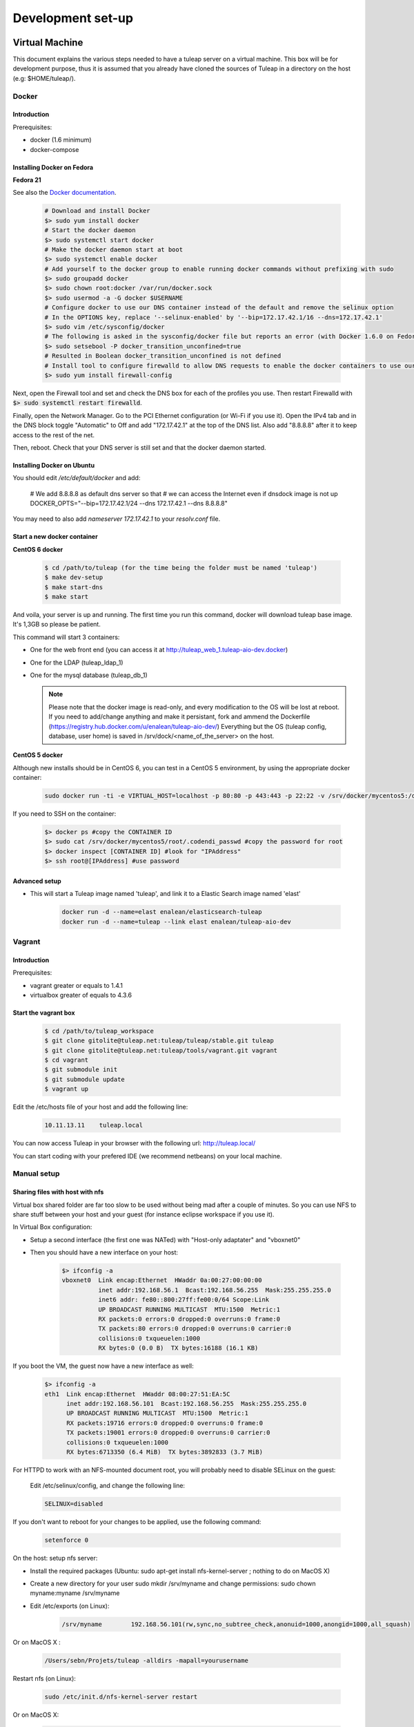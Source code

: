 Development set-up
==================

Virtual Machine
---------------
This document explains the various steps needed to have a tuleap server on a virtual machine. This box will be for development purpose, thus it is assumed that you already have cloned the sources of Tuleap in a directory on the host (e.g: $HOME/tuleap/).

Docker
``````
Introduction
"""""""""""""

Prerequisites:

- docker (1.6 minimum)
- docker-compose

Installing Docker on Fedora
"""""""""""""""""""""""""""

**Fedora 21**

See also the `Docker documentation`_.

.. _Docker documentation: http://docs.docker.com/installation/fedora/

  .. code-block:: bash

    # Download and install Docker
    $> sudo yum install docker
    # Start the docker daemon
    $> sudo systemctl start docker
    # Make the docker daemon start at boot
    $> sudo systemctl enable docker
    # Add yourself to the docker group to enable running docker commands without prefixing with sudo
    $> sudo groupadd docker
    $> sudo chown root:docker /var/run/docker.sock
    $> sudo usermod -a -G docker $USERNAME
    # Configure docker to use our DNS container instead of the default and remove the selinux option
    # In the OPTIONS key, replace '--selinux-enabled' by '--bip=172.17.42.1/16 --dns=172.17.42.1'
    $> sudo vim /etc/sysconfig/docker
    # The following is asked in the sysconfig/docker file but reports an error (with Docker 1.6.0 on Fedora 21)
    $> sudo setsebool -P docker_transition_unconfined=true
    # Resulted in Boolean docker_transition_unconfined is not defined
    # Install tool to configure firewalld to allow DNS requests to enable the docker containers to use our DNS container (otherwise you can access your containers using DNS but they can't use it themselves to link with other containers)
    $> sudo yum install firewall-config

Next, open the Firewall tool and set and check the DNS box for each of the profiles you use. Then restart Firewalld with :code:`$> sudo systemctl restart firewalld`.

Finally, open the Network Manager. Go to the PCI Ethernet configuration (or Wi-Fi if you use it).
Open the IPv4 tab and in the DNS block toggle "Automatic" to Off and add "172.17.42.1" at the top of the DNS list. Also add "8.8.8.8" after it to keep access to the rest of the net.

Then, reboot. Check that your DNS server is still set and that the docker daemon started.

Installing Docker on Ubuntu
"""""""""""""""""""""""""""

You should edit `/etc/default/docker` and add:

  .. code-block:: bash
  
  # We add 8.8.8.8 as default dns server so that 
  # we can access the Internet even if dnsdock image is not up
  DOCKER_OPTS="--bip=172.17.42.1/24 --dns 172.17.42.1 --dns 8.8.8.8"

You may need to also add `nameserver 172.17.42.1` to your `resolv.conf` file.

Start a new docker container
""""""""""""""""""""""""""""

**CentOS 6 docker**

  .. code-block:: bash

    $ cd /path/to/tuleap (for the time being the folder must be named 'tuleap')
    $ make dev-setup
    $ make start-dns
    $ make start

And voila, your server is up and running. The first time you run this command, docker will download tuleap base image. It's 1,3GB so please be patient.

This command will start 3 containers:

* One for the web front end (you can access it at http://tuleap_web_1.tuleap-aio-dev.docker)
* One for the LDAP (tuleap_ldap_1)
* One for the mysql database (tuleap_db_1)

  .. NOTE:: Please note that the docker image is read-only, and every modification to the OS will be lost at reboot. 
   If you need to add/change anything and make it persistant, fork and ammend the Dockerfile (https://registry.hub.docker.com/u/enalean/tuleap-aio-dev/)
   Everything but the OS (tuleap config, database, user home) is saved in /srv/dock/<name_of_the_server> on the host.


**CentOS 5 docker**

Although new installs should be in CentOS 6, you can test in a CentOS 5 environment, by using the appropriate docker container:

  .. code-block:: bash

    sudo docker run -ti -e VIRTUAL_HOST=localhost -p 80:80 -p 443:443 -p 22:22 -v /srv/docker/mycentos5:/data enalean/tuleap-aio:centos5


If you need to SSH on the container:

  .. code-block:: bash

    $> docker ps #copy the CONTAINER ID
    $> sudo cat /srv/docker/mycentos5/root/.codendi_passwd #copy the password for root
    $> docker inspect [CONTAINER ID] #look for "IPAddress"
    $> ssh root@[IPAddress] #use password


Advanced setup
""""""""""""""

- This will start a Tuleap image named 'tuleap', and link it to a Elastic Search image named 'elast'

    .. code-block:: bash
    
      docker run -d --name=elast enalean/elasticsearch-tuleap
      docker run -d --name=tuleap --link elast enalean/tuleap-aio-dev
    
    
Vagrant
```````
Introduction
"""""""""""""


Prerequisites:

- vagrant greater or equals to 1.4.1
- virtualbox greater of equals to 4.3.6

Start the vagrant box
"""""""""""""""""""""

  .. code-block:: bash

    $ cd /path/to/tuleap_workspace
    $ git clone gitolite@tuleap.net:tuleap/tuleap/stable.git tuleap
    $ git clone gitolite@tuleap.net:tuleap/tools/vagrant.git vagrant
    $ cd vagrant
    $ git submodule init
    $ git submodule update
    $ vagrant up

Edit the /etc/hosts file of your host and add the following line:

  .. code-block:: bash

    10.11.13.11    tuleap.local

You can now access Tuleap in your browser with the following url: http://tuleap.local/

You can start coding with your prefered IDE (we recommend netbeans) on your local machine.

Manual setup
````````````

Sharing files with host with nfs
"""""""""""""""""""""""""""""""""

Virtual box shared folder are far too slow to be used without being mad after a couple of minutes.
So you can use NFS to share stuff between your host and your guest (for instance eclipse workspace if you use it).

In Virtual Box configuration:

- Setup a second interface (the first one was NATed) with "Host-only adaptater" and "vboxnet0"
- Then you should have a new interface on your host:


    .. code-block:: bash

        $> ifconfig -a
        vboxnet0  Link encap:Ethernet  HWaddr 0a:00:27:00:00:00
                  inet addr:192.168.56.1  Bcast:192.168.56.255  Mask:255.255.255.0
                  inet6 addr: fe80::800:27ff:fe00:0/64 Scope:Link
                  UP BROADCAST RUNNING MULTICAST  MTU:1500  Metric:1
                  RX packets:0 errors:0 dropped:0 overruns:0 frame:0
                  TX packets:80 errors:0 dropped:0 overruns:0 carrier:0
                  collisions:0 txqueuelen:1000
                  RX bytes:0 (0.0 B)  TX bytes:16188 (16.1 KB)

If you boot the VM, the guest now have a new interface as well:

    .. code-block:: bash

        $> ifconfig -a
        eth1  Link encap:Ethernet  HWaddr 08:00:27:51:EA:5C
              inet addr:192.168.56.101  Bcast:192.168.56.255  Mask:255.255.255.0
              UP BROADCAST RUNNING MULTICAST  MTU:1500  Metric:1
              RX packets:19716 errors:0 dropped:0 overruns:0 frame:0
              TX packets:19001 errors:0 dropped:0 overruns:0 carrier:0
              collisions:0 txqueuelen:1000
              RX bytes:6713350 (6.4 MiB)  TX bytes:3892833 (3.7 MiB)

For HTTPD to work with an NFS-mounted document root, you will probably need to disable SELinux on the guest:

    Edit /etc/selinux/config, and change the following line:

    .. code-block:: bash

        SELINUX=disabled

If you don't want to reboot for your changes to be applied, use the following command:

    .. code-block:: bash

        setenforce 0

On the host: setup nfs server:

- Install the required packages (Ubuntu: sudo apt-get install nfs-kernel-server ; nothing to do on MacOS X)
- Create a new directory for your user sudo mkdir /srv/myname and change permissions: sudo chown myname:myname /srv/myname
- Edit /etc/exports (on Linux):

    .. code-block:: bash

        /srv/myname        192.168.56.101(rw,sync,no_subtree_check,anonuid=1000,anongid=1000,all_squash)

Or on MacOS X :

    .. code-block:: bash

        /Users/sebn/Projets/tuleap -alldirs -mapall=yourusername

Restart nfs (on Linux):

    .. code-block:: bash

        sudo /etc/init.d/nfs-kernel-server restart

Or on MacOS X:

    .. code-block:: bash

        sudo nfsd restart

Notes:

    ip address is the one of VM "host-only" interface (eth1 in our example)
    anonuid & anongid refer to the numerical id of your user on the host (myname) you can get them with (id myname)
    anonuid=1000,anongid=1000,all_squash will force all writes on the VM to be remaped as your username on host.

On the guest: setup the nfs client:

You can test with mount 192.168.56.1:/srv/myname /mnt (please note the ip address, the IP associated to vboxnet0 on host).
If it works, unmount (umount /mnt) it and add to /etc/fstab:

    .. code-block:: bash

        192.168.56.1:/srv/myname /mnt/myname    nfs     rw,auto,rw 0 0

And mount it mount /mnt/myname

Now you are ready to use your host files on the client. If you already have a workspace on your homedir, you should move it into the shared area (mv /workspace /srv/myname).

And finally, replace the existing Tuleap install by the development one:

    .. code-block:: bash

        $> cd /usr/share
        $> mv codendi codendi_rpm
        $> ln -s /mnt/myname/workspace/Tuleap codendi
        $> service httpd restart

Sharing files with host with lxc
"""""""""""""""""""""""""""""""""

Note : do these steps on PHP 5.1 lxc virtual machines before run the setup.sh

In the /var/lib/lxc/myLxcVirtualName/config add the line

    .. code-block:: bash

        lxc.mount.entry=/srv/myTuleapDir /var/lib/lxc/myLxcVirtualName/rootfs/mnt none bind  0 0

In order to let your lxc host access the /mnt, get the uid and gid by using the 'll' command, and the original uid and gid by 'id codendiadm' Then:

    .. code-block:: bash

        usermod -u youruid codendiadm
        groupmod -g yourgid codendiadm
        find / -uid yourolduid -exec chown codendiadm {} \;
        find / -gid youroldgid -exec chgrp codendiadm {} \;
        reboot

Git workflow
------------

Development repository is hosted on http://gerrit.tuleap.net

You can checkout either from ssh or http: http://gerrit.tuleap.net/#/admin/projects/tuleap

Alternative repositories
````````````````````````

The reference repository, stable, is "the true master" (ie. it's from this repository that releases are rolled out).

There are mirrors of stable repository available:

- On Github public/anonymous access. Synchronized on every push on master.

Setting up your environment
```````````````````````````

1. configure your local config to rebase when you pull changes locally:

  .. code-block:: bash

    $> git config branch.autosetuprebase always

2. install local hooks:

  .. code-block:: bash

    $> cp .git/hooks/pre-commit.sample .git/hooks/pre-commit
    $> curl -o .git/hooks/commit-msg http://gerrit.tuleap.net/tools/hooks/commit-msg
    $> chmod u+x .git/hooks/commit-msg

3. Configure your gerrit environement

Setup you account (please use the same login name than on tuleap.net) on http://gerrit.tuleap.net and publish your ssh key (not needed if you are using http as transport).

  .. code-block:: bash

    $> git remote add gerrit ssh://USERNAME@gerrit.tuleap.net:29418/tuleap.git

Autoloaders
------------

A certain number of the Tuleap plugins have been fitted with class autoloaders. These autoloaders (where present) are located in

  .. code-block:: bash

        plugins/%plugin name%/include/autoload.php=

These files are auto-generated so please do not edit!

Updating the autoloaders
`````````````````````````

When you add a new class, you need to regenerate the autoloader.php file for the corresponding project.

To do so

* Ensure you have the pear "phpab" extension installed;
* Open a console window and navigate to the root of your tuleap project;

Run the following command from the Tuleap project root.

 .. code-block:: bash

        $ make autoload

Generating a new autoloader file for a plugin
``````````````````````````````````````````````

If you want to add an autoloader to a plugin that does not have one, then you need to follow these steps

* Open a console window and navigate to the root of your tuleap project;
* Edit the AUTOLOADED_PATH variable in the file called "Makefile". Add the location of the source code of the plugin you wish to add an autoload to. E.g the tracker plugin has its source code in plugins/tracker/include so we add that path to the variable.

Run the following command from the Tuleap project root.

.. code-block:: bash

        $ make autoload

This will generate new autoload.php files in each of the locations specified in the AUTOLOADED_PATH variable in the file called "Makefile"

Removing instances of require_once
```````````````````````````````````

There is a tool that will remove all instances of require_once from all files in a given directory.

If you use the tool then you need to check all modifications made by it as it

* Also removes any line containing the text "require" from those files;
* Removes require_once instances even if the file required is in a different plugin that is not covered by autoload.php. E.g. there are files in the tracker plugin that require files in src/common/. These require_once instances should be left in the files.

To use this tool, simply run the following command from the Tuleap project root.

.. code-block:: bash

        $ tools/utils/autoload/generate.sh plugin/%plugin name%/include/

Tip: run a git diff to check all changes made by the tool!

LESS
-----

What's LESS ?
``````````````

LESS files are just extended CSS files. It means you can use variables, functions, operations and more in CSS files very easily. It's fully backward compatible with exiting CSS files (you can rename file.css to file.less, compile file.less and it'll just work).

Please refer to the LESS documentation for more information.

Install Recess in Tuleap environment
`````````````````````````````````````

Download and install NodeJS if needed
""""""""""""""""""""""""""""""""""""""

Download the NodeJS binaries here.

Put the archive wherever you want and extract it:

    .. code-block:: bash

        mv node-v0.10.21-linux-x64.tar.gz /usr/local/src
        cd /usr/local/src
        tar -zxvf node-v0.10.21-linux-x64.tar.gz
        ln -s node-v0.10.21-linux-x64 node

You have to add NodeJS to your path. To do so, edit your profile file. For example, if you use bash:

    .. code-block:: bash

        vi ~/.bash_profile

Add or edit the line containing your PATH definition:

    .. code-block:: bash

        export PATH=$PATH:/usr/local/src/node/bin

Then, if necessary, source your console's profile:

    .. code-block:: bash

        source ~/.bash_profile

Download and install Less using npm if needed
""""""""""""""""""""""""""""""""""""""""""""""

Run this command:

    .. code-block:: bash

        npm install less -g

Check that everything went fine:

    .. code-block:: bash

        lessc -v

Download and install Recess using npm if needed
""""""""""""""""""""""""""""""""""""""""""""""""

Run this command:

    .. code-block:: bash

        npm install recess -g

Check that everything went fine:

    .. code-block:: bash

        recess -v

Compile LESS files
```````````````````

You are now able to compile LESS files. Just go to your tuleap installation directory:

    .. code-block:: bash

        cd /usr/share/codendi

And compile LESS files:

    .. code-block:: bash

        make less

This command will compile all LESS files present in plugin and src directories. One CSS file will be created/updated for each LESS file.

Keep in mind that:

- you have to run make less everytime you edit a LESS file except if you have enabled the dev mode.
- all modifications must be done in LESS file, not in CSS file.

Use the development mode
`````````````````````````

Add EPEL repos if needed
"""""""""""""""""""""""""

    .. code-block:: bash

        wget http://dl.fedoraproject.org/pub/epel/5/x86_64/epel-release-5-4.noarch.rpm
        wget http://rpms.famillecollet.com/enterprise/remi-release-5.rpm
        rpm -Uvh remi-release-5*.rpm epel-release-5*.rpm

Download inotify-tools if needed
""""""""""""""""""""""""""""""""

    .. code-block:: bash

        yum install inotify-tools

Launch the development mode
""""""""""""""""""""""""""""

Launch make less-dev to watch modifications on LESS files. Everytime a LESS file is modified, it will be recompiled automatically.

Just go to your tuleap installation directory:

    .. code-block:: bash

        cd /usr/share/codendi

And launch the development mode:

    .. code-block:: bash

        make less-dev

Use Ctrl+C to quit the development mode

FAQ
````

OMG, there are barely understandable error while compiling less files
""""""""""""""""""""""""""""""""""""""""""""""""""""""""""""""""""""""

    .. code-block:: bash

        [tuleap] make less
        […]
        Compiling /home/nicolas/tuleap/src/www/themes/KASS/css/style.less

        /usr/local/lib/node_modules/recess/node_modules/less/lib/less/parser.js:421
                                throw new(LessError)(e, env);
                                      ^
        [object Object]
        […]

To have more details about the error you can issue the lessc command on the incriminated file:

    .. code-block:: bash

        [tuleap] lessc /home/nicolas/tuleap/src/www/themes/KASS/css/style.less
        NameError: variable @inputHeight is undefined in /home/nicolas/tuleap/src/www/themes/common/css/bootstrap-2.3.2/mixins.less on line 157, column 15:
        156   width: 100%;
        157   min-height: @inputHeight; // Make inputs at least the height of their button counterpart (base line-height + padding + border)
        158   .box-sizing(border-box); // Makes inputs behave like true block-level elements

Debug & profiling
-----------------

You need to collect as much informations about errors and stack traces as possible:

    .. code-block:: bash

        $> yum install php-pecl-xdebug && service httpd restart

Go at the end of the ``/etc/httpd/conf.d/php.conf`` file and modify the latest lines to match:

    .. code-block:: apache

        php_flag display_errors on
        php_flag html_errors on
        php_value error_reporting "6143"
        
Edit ``/etc/php.d/xdebug.ini`` and add those lines:

    .. code-block:: properties

        ; Enable xdebug extension module
        zend_extension=/usr/lib64/php/modules/xdebug.so
        
        xdebug.max_nesting_level=200
        
        xdebug.var_display_max_depth=3
        xdebug.profiler_enable_trigger=1
        xdebug.profiler_output_dir="/mnt/manuel/workspace/cachegrind"
        xdebug.profiler_output_name="cachegrind.out.%s.%r"
        
How to use it:

- When you add ``XDEBUG_PROFILE=1`` as a request parameter (e.g. ￼``http://..../?stuff&XDEBUG_PROFILE=1``) it will generate a profile info into  ``profiler_output_dir``
- With kcachegrind (on your host) you can analyse the generated trace and find hotspots

Tests
------

We strongly encourage developers to apply TDD. Not only as a test tool but as a design tool.

Run tests
``````````

Tuleap comes with a handy test environment, based on SimpleTest. File organization:

- Core tests (for things in src directory) can be found in tests/simpletest directory with same subdirectory organization (eg. src/common/frs/FRSPackage.class.php tests are in tests/simpletest/common/frs/FRSPackageTest.php).
- Plugins tests are in each plugin tests directory (eg. plugins/tracker/include/Tracker.class.php tests are in plugins/tracker/tests/TrackerTest.php).

To run tests you can either use:

- the web interface available at http://localhost/plugins/tests/ (given localhost is your development server)
- the CLI interface: make tests (at the root of the sources). You can run a file or a directory: php tests/bin/simpletest plugins/docman

Run tests with docker
````````````````````

We have docker images to run unit tests on all environments:

* centos5 + php 5.1: enalean/tuleap-simpletest:c5-php51
* centos6 + php 5.3: enalean/tuleap-simpletest:c6-php53
* centos6 + php 5.4: enalean/tuleap-simpletest:c6-php54
* centos6 + php 5.5: enalean/tuleap-simpletest:c6-php55

Basically, executing tests is as simple as, from root of Tuleap sources:

    .. code-block:: bash

        $> docker run --rm=true -v $PWD:/tuleap enalean/tuleap-simpletest:c6-php54 /tuleap/tests/simpletest /tuleap/tests/integration /tuleap/plugins

If there is only one file or directory you are intrested in:

    .. code-block:: bash

        $> docker run --rm=true -v $PWD:/tuleap enalean/tuleap-simpletest:c6-php53 --nodb /tuleap/tests/simpletest/common/project/ProjectManagerTest.php

Please note the --nodb switch, it allows a faster start when there is no DB involved.



REST tests
""""""""""

There is also a docker image for REST tests:

    .. code-block:: bash

        $> docker run --rm=true -v $PWD:/tuleap enalean/tuleap-test-rest


Organize your tests
````````````````````

All the tests related to one class (therefore to one file) should be kept in one test file (src/common/foo/Bar.class.php tests should be in tests/simpletest/common/foo/BarTest?.php). However, we strongly encourage you to split test cases in several classes to leverage on setUp.

    .. code-block:: bash

        class Bar_IsAvailableTest extends TuleapTestCase {
            //...
        }

        class Bar_ComputeDistanceTest extends TuleapTestCase {
            //...
        }

Of course, it's by no mean mandatory and always up to the developer to judge if it's relevant or not to split tests in several classes. A good indicator would be that you can factorize most of tests set up in the setUp method. But if the setUp contains things that are only used by some tests, it's probably a sign that those tests (and corresponding methods) should be in a dedicated class.

Write a test
````````````

What makes a good test:

- It's simple
- It has an explicit name that fully describes what is tested
- It tests only ONE thing at a time

Diffrences with simpletest:

- tests methods can start with it keyword instead of test. Example: public function itThrowsAnExceptionWhenCalledWithNull()

On top of simpletest we added a bit of syntactic sugar to help writing readable tests. Most of those helpers are meant to help dealing with mock objects.

class Bar_IsAvailableTest extends TuleapTestCase {

   .. code-block:: bash

            public function itThrowsAnExceptionWhenCalledWithNull() {
                $this->expectException();
                $bar = new Bar();
                $bar->isAvailable(null);
            }

            public function itIsAvailableIfItHasMoreThan3Elements() {
                $foo = mock('Foo');
                stub($foo)->count()->returns(4);
                //Syntaxic sugar for :
                //$foo = new MockFoo();
                //$foo->setReturnValue('count', 4);

                $bar = new Bar();
                $this->assertTrue($bar->isAvailable($foo));
            }

            public function itIsNotAvailableIfItHasLessThan3Elements() {
                $foo = stub('Foo')->count()->returns(2);

                $bar = new Bar();
                $this->assertFalse($bar->isAvailable($foo));
            }
}

Available syntaxic sugars SimpleTest:
   .. code-block:: bash

            Mock::generate('Foo'); $foo = new MockFoo();
            $foo->setReturnValue('bar', 123, array($arg1, $arg2));
            $foo->expectOnce('bar', array($arg1, $arg2));
            $foo->expectNever('bar');
            $foo->expectAt(2, 'bar', array($arg1, $arg2));
            $foo->expectCallCount('bar', 4);

Tuleap:
   .. code-block:: bash

            $foo = mock('Foo');
            stub($foo)->bar($arg1, $arg2)->returns(123);
            stub($foo)->bar($arg1, $arg2)->once();
            stub($foo)->bar()->never();
            stub($foo)->bar(arg1, arg2)->at(2);
            stub($foo)->bar()->count(4);


See details and more helpers in plugins/tests/www/MockBuilder.php.

Helpers and database
`````````````````````

A bit of vocabulary:

    Interactions between Tuleap and the database should be done via DataAccessObject (aka. dao) objects (see src/common/dao/include/DataAccessObject.class.php)
    A dao that returns rows from database wrap the result in a DataAccessResult (aka. dar) object (see src/common/dao/include/DataAccessResult.class.php)

Tuleap test helpers ease interaction with database objects. If you need to interact with a query result you can use mock's returnsDar, returnsEmptyDar and returnsDarWithErrors.

   .. code-block:: bash

            public function itDemonstrateHowToUseReturnsDar() {

                $project_id = 15;
                $project    = stub('Project')->getId()->returns($project_id);

                $dao        = stub('FooBarDao')->searchByProjectId($project_id)->returnsDar(
                    array(
                        'id'  => 1
                        'name' => 'foo'
                    ),
                    array(
                        'id'  => 2
                        'name' => 'klong'
                    ),
                );

                $some_factory = new Some_Factory($dao);
                $some_stuff   = $some_factory->getByProject($project);
                $this->assertEqual($some_stuff[0]->getId(), 1);
                $this->assertEqual($some_stuff[1]->getId(), 2);
            }

Builders
`````````

Keep tests clean, small and readable is a key for maintainability (and avoid writing crappy tests). A convenient way to simplify tests is to use Builder Pattern to wrap build of complex objects.

Note: this is not an alternative to partial mocks and should be used only on "Data" objects (logic less, transport objects). It's not a good idea to create a builder for a factory or a manager.

At time of writing, there are 2 builders in Core aUser.php and aRequest.php:

   .. code-block:: bash

            public function itDemonstrateHowToUseUserAndRequest() {

                $current_user = aUser()->withId(12)->withUserName('John Doe')->build();
                $new_user     = aUser()->withId(655957)->withUserName('Usain Bolt')->build();
                $request      = aRequest()->withUser($current_user)->withParam('func', 'add_user')->withParam('user_id', 655957)->build();

                $some_manager = new Some_Manager($request);
                $some_manager->createAllNewUsers();
            }

There are plenty of builders in plugins/tracker/tests/builders and you are strongly encouraged to add new one when relevant.

Trang
------

Trang is an opensource tool used by Tuleap to transform a RNC schema in RNG, or vice versa.

The trang tarball is hosted on tuleap.net and can be downloaded here: https://tuleap.net/plugins/docman/?group_id=101&action=show&id=502

How to use it
``````````````

In order to use it, extract the tarball content and launch the following command:

    .. code-block:: bash

      $ java -jar trang.jar -I rnc -O rng \
        TULEAP_PATH/plugins/tracker/www/resources/tracker.rnc \
        TULEAP_PATH/plugins/tracker/www/resources/tracker.rng

Which files need trang ?
``````````````````````````

Currently, there are 4 schema files which need trang in case of modification:

* plugins/tracker/www/resources/tracker.rnc
* plugins/tracker/www/resources/artifact.rnc
* plugins/agiledashboard/www/resources/xml_project_agiledashboard.rnc
* plugins/cardwall/www/resources/xml_project_cardwall.rnc

Documentation
``````````````

You can find the trang documentation here: http://www.thaiopensource.com/relaxng/trang-manual.html

LDAP
----

You can set-up a local ldap with a UI managment front in a few steps.

 * Install docker then follow the instructions here for creating an ldap instance https://github.com/Enalean/docker-ldap-dev
 * Download and install http://phpldapadmin.sourceforge.net/wiki/index.php/Installation
 * Modify config.php to your liking
 * Restart apache and go to [name of your localhost]/phpldapadmin
 * Hack one of files in phpldapadmin (known bug) http://stackoverflow.com/questions/20673186/getting-error-for-setting-password-feild-when-creating-generic-user-account-phpl
 * Log-in with the crediantials from the docker README: (currently) cn=Manager,dc=tuleap,dc=local / welcome0

Example config.php:

    .. code-block:: php

        $config->custom->appearance['friendly_attrs'] = array(
            'facsimileTelephoneNumber' => 'Fax',
            'gid'                      => 'Group',
            'mail'                     => 'Email',
            'telephoneNumber'          => 'Telephone',
            'uid'                      => 'User Name',
            'userPassword'             => 'Password'
        );

        ......

        /*********************************************
         * Define your LDAP servers in this section  *
         *********************************************/

        $servers = new Datastore();

        $servers->newServer('ldap_pla');
        $servers->setValue('server','name','My LDAP Server');
        $servers->setValue('server','host','ldap://localhost');
        $servers->setValue('login','auth_type','cookie');
        $servers->setValue('login','bind_id','cn=Manager,dc=tuleap,dc=local');
        $servers->setValue('login','bind_pass','welcome0');


Using your local LDAP with a local gerrit
`````````````````````````````````````````

Use this config in ``etc/gerrit.conf``:

    .. code-block:: bash

        [auth]
            type = LDAP
        [ldap]
            server = ldap://localhost
            accountBase = ou=people,dc=tuleap,dc=local
            groupBase = ou=groups,dc=tuleap,dc=local
            accountFullName = cn
            sslVerify = false

Angular
-------

Install
    .. code-block:: bash

        $> cd /my/tuleap/sources/plugins/agiledashboard/www/js/angular/
        $> npm install
        $> sudo npm install -g bower
        $> bower install
        $> sudo npm install -g grunt
        $> sudo npm install -g grunt-cli

Run
    .. code-block:: bash

        $> cd /my/tuleap/sources
        $> grunt --gruntfile plugins/agiledashboard/www/js/angular/Gruntfile.js
        or
        $> grunt watch --gruntfile plugins/agiledashboard/www/js/angular/Gruntfile.js

ForgeUpgrade
-------------

Database upgrading
```````````````````

Each version of Tuleap is likely to differ from the next one on many levels including in it's database structure. To manage this, ForgeUpgrade? has inbuilt internal functionality akin to that of commonly used tools such as dbdeploy or MIGRATEdb. Whereas the latter use sql and xml scripts to describe each database change, ForgeUpgrade? uses php scripts. The upgrqding of the database happens when the above command is run: /usr/lib/forgeupgrade/bin/forgeupgrade --config=/etc/codendi/forgeupgrade/config.ini update

Database scripts
""""""""""""""""

* The scripts are located within the db/mysql/updates/yyyy/ directory of each plugin and of the Tuleap core, e.g. `/path/to/tuleap/cardwall/db/mysql/updates/2012/`
* Each script is php file that begins with the Enalean license and contains a single class.
* The class name is structured as follows: byyyyMMddhhmm_description_of_change_being_made and MUST extend the class "ForgeUpgrade?_Bucket".

Where:

* `yyyy` is the year;
* `MM` the month;
* `dd` the day and so on.

The "b" is not symbolic of anything and must always be the first letter in the class name.

sample script
"""""""""""""

   .. code-block:: bash

        <?php
        /**
         * Copyright (c) Enalean, 2012. All Rights Reserved.
         * ....
         */
        class b201206051455_add_cardwall_on_top_table extends ForgeUpgrade_Bucket {

            public function description() {
                return <<<EOT
                Add table to store trackers that enable cardwall on top of them
                EOT;
            }

            public function preUp() {
                $this->db = $this->getApi('ForgeUpgrade_Bucket_Db');
            }

            public function up() {
                $sql = "CREATE TABLE IF NOT EXISTS plugin_cardwall_on_top(
                          tracker_id int(11) NOT NULL PRIMARY KEY
                        )";
                $this->db->createTable('plugin_cardwall_on_top', $sql);
            }

            public function postUp() {
                if (!$this->db->tableNameExists('plugin_cardwall_on_top')) {
                    throw new ForgeUpgrade_Bucket_Exception_UpgradeNotCompleteException('plugin_cardwall_on_top table is missing');
                }
            }
        }
        ?>

When creating a new script, the only methods you generally need to change are description() and up().

Pimp your Tuleap under development
------------------------------------

When your are hacking Tuleap localized on your own server or virtual machine, you often
have tuleap.net open in another tab in order to have access to bug and requirement tracker.

So we recommend you to define for your own Tuleap a new favicon. With that, tuleap.net and your Tuleap
Will not have the same layout in your browser tabs anymore.

To do this, add your custom favicon with:

    .. code-block:: bash

        mkdir -p /etc/codendi/themes/common/images/
        cp favicon.ico /etc/codendi/themes/common/images/
